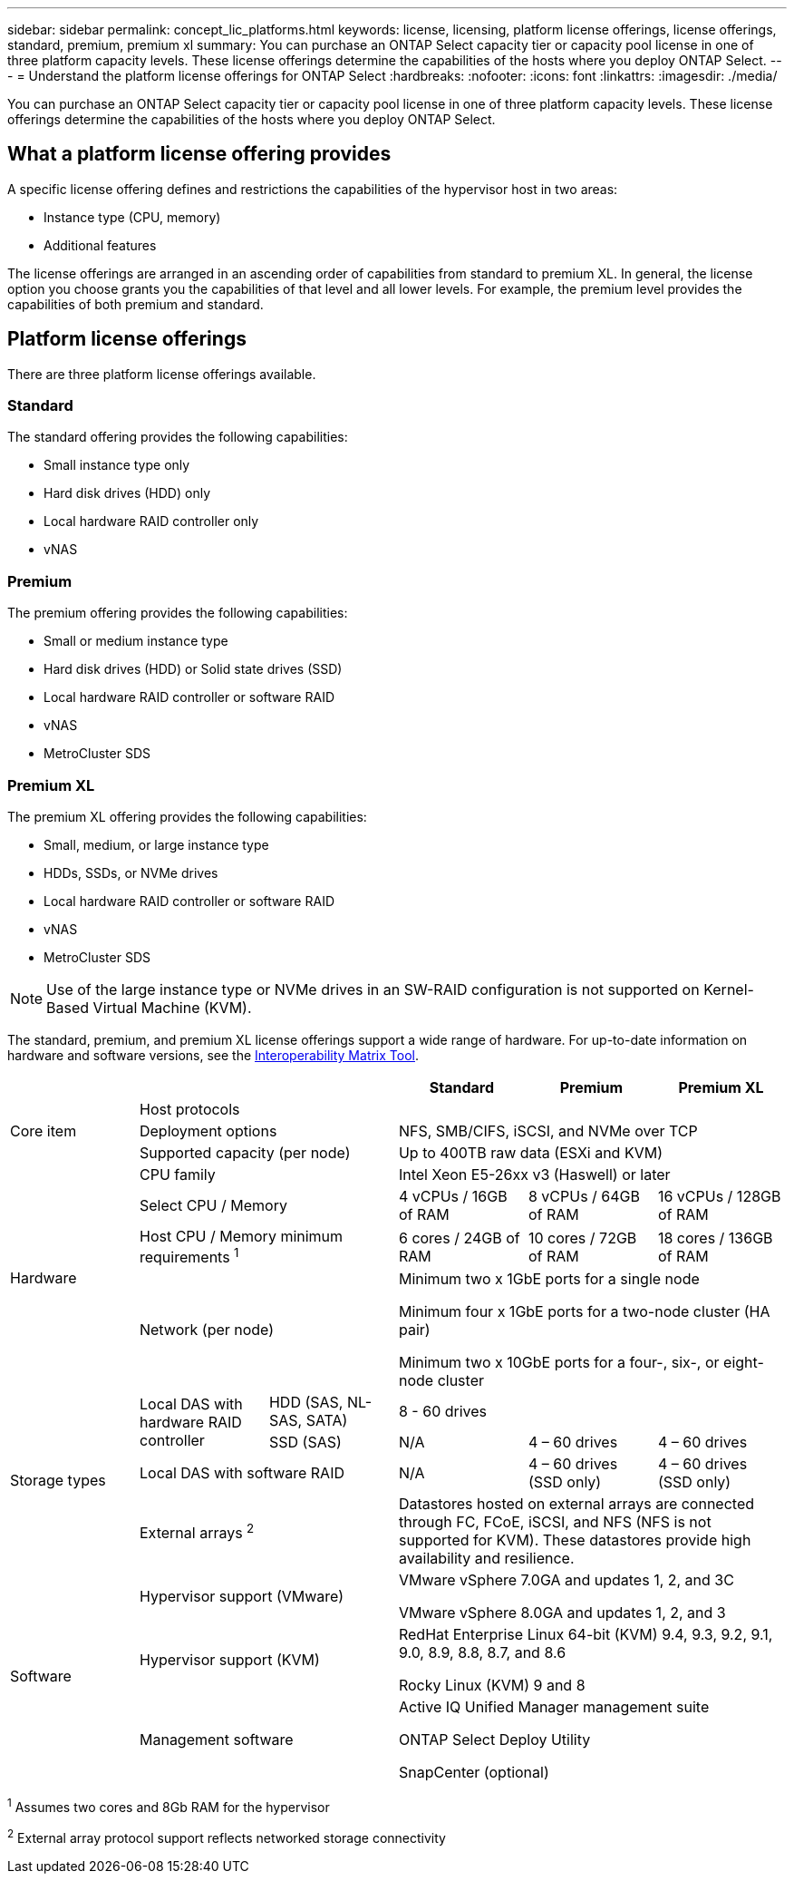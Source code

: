 ---
sidebar: sidebar
permalink: concept_lic_platforms.html
keywords: license, licensing, platform license offerings, license offerings, standard, premium, premium xl
summary: You can purchase an ONTAP Select capacity tier or capacity pool license in one of three platform capacity levels. These license offerings determine the capabilities of the hosts where you deploy ONTAP Select.
---
= Understand the platform license offerings for ONTAP Select
:hardbreaks:
:nofooter:
:icons: font
:linkattrs:
:imagesdir: ./media/

[.lead]
You can purchase an ONTAP Select capacity tier or capacity pool license in one of three platform capacity levels. These license offerings determine the capabilities of the hosts where you deploy ONTAP Select.

== What a platform license offering provides

A specific license offering defines and restrictions the capabilities of the hypervisor host in two areas:

* Instance type (CPU, memory)
* Additional features

The license offerings are arranged in an ascending order of capabilities from standard to premium XL. In general, the license option you choose grants you the capabilities of that level and all lower levels. For example, the premium level provides the capabilities of both premium and standard.

== Platform license offerings

There are three platform license offerings available.

=== Standard

The standard offering provides the following capabilities:

* Small instance type only
* Hard disk drives (HDD) only
* Local hardware RAID controller only
* vNAS

=== Premium

The premium offering provides the following capabilities:

* Small or medium instance type
* Hard disk drives (HDD) or Solid state drives (SSD)
* Local hardware RAID controller or software RAID
* vNAS
* MetroCluster SDS

=== Premium XL

The premium XL offering provides the following capabilities:

* Small, medium, or large instance type
* HDDs, SSDs, or NVMe drives
* Local hardware RAID controller or software RAID
* vNAS
* MetroCluster SDS

[NOTE]
Use of the large instance type or NVMe drives in an SW-RAID configuration is not supported on Kernel-Based Virtual Machine (KVM).

The standard, premium, and premium XL license offerings support a wide range of hardware. For up-to-date information on hardware and software versions, see the link:https://mysupport.netapp.com/matrix/[Interoperability Matrix Tool^]. 

|===

3+^h| h| Standard h|Premium h| Premium XL

.3+a| Core item
2+| Host protocols 
3+|  
2+| Deployment options
3+| NFS, SMB/CIFS, iSCSI, and NVMe over TCP
2+| Supported capacity (per node)
3+| Up to 400TB raw data (ESXi and KVM)

.4+a| Hardware
2+| CPU family 
3+| Intel Xeon E5-26xx v3 (Haswell) or later	
2+| Select CPU / Memory	
| 4 vCPUs / 16GB of RAM	
| 8 vCPUs / 64GB of RAM	
| 16 vCPUs / 128GB of RAM
2+| Host CPU / Memory minimum requirements ^1^	
| 6 cores / 24GB of RAM	
| 10 cores / 72GB of RAM
| 18 cores / 136GB of RAM
2+| Network (per node)
3+| Minimum two x 1GbE ports for a single node

Minimum four x 1GbE ports for a two-node cluster (HA pair)

Minimum two x 10GbE ports for a four-, six-, or eight-node cluster

.4+a| Storage types
.2+a| Local DAS with hardware RAID controller

| HDD (SAS, NL-SAS, SATA)
3+| 8 - 60 drives
| SSD (SAS)
| N/A	
| 4 – 60 drives	
| 4 – 60 drives
2+| Local DAS with software RAID
| N/A
| 4 – 60 drives (SSD only)
| 4 – 60 drives (SSD only)
2+| External arrays ^2^
3+| Datastores hosted on external arrays are connected through FC, FCoE, iSCSI, and NFS (NFS is not supported for KVM). These datastores provide high availability and resilience.

.3+a| Software
2+|Hypervisor support (VMware)
3+| VMware vSphere 7.0GA and updates 1, 2, and 3C 

VMware vSphere 8.0GA and updates 1, 2, and 3
2+| Hypervisor support (KVM)
3+| RedHat Enterprise Linux 64-bit (KVM) 9.4, 9.3, 9.2, 9.1, 9.0, 8.9, 8.8, 8.7, and 8.6 

Rocky Linux (KVM) 9 and 8
2+| Management software
3+| Active IQ Unified Manager management suite

ONTAP Select Deploy Utility

SnapCenter (optional)

|===

^1^ Assumes two cores and 8Gb RAM for the hypervisor

^2^ External array protocol support reflects networked storage connectivity


// 2025 FEB 18, ONTAPDOC-2678
// 2023-09-26, ONTAPDOC-1204
// 2023-12-12, ONTAPDOC-1525